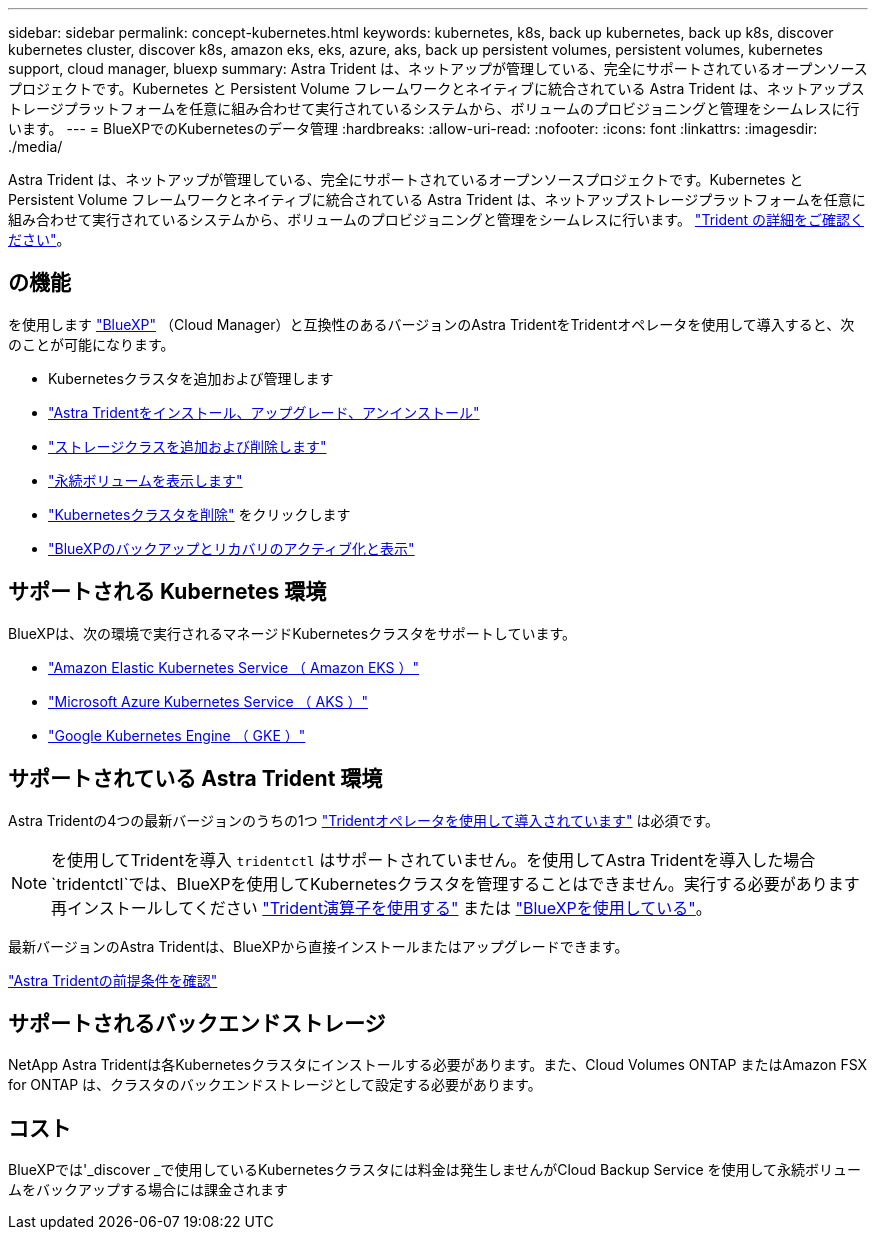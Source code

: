 ---
sidebar: sidebar 
permalink: concept-kubernetes.html 
keywords: kubernetes, k8s, back up kubernetes, back up k8s, discover kubernetes cluster, discover k8s, amazon eks, eks, azure, aks, back up persistent volumes, persistent volumes, kubernetes support, cloud manager, bluexp 
summary: Astra Trident は、ネットアップが管理している、完全にサポートされているオープンソースプロジェクトです。Kubernetes と Persistent Volume フレームワークとネイティブに統合されている Astra Trident は、ネットアップストレージプラットフォームを任意に組み合わせて実行されているシステムから、ボリュームのプロビジョニングと管理をシームレスに行います。 
---
= BlueXPでのKubernetesのデータ管理
:hardbreaks:
:allow-uri-read: 
:nofooter: 
:icons: font
:linkattrs: 
:imagesdir: ./media/


[role="lead"]
Astra Trident は、ネットアップが管理している、完全にサポートされているオープンソースプロジェクトです。Kubernetes と Persistent Volume フレームワークとネイティブに統合されている Astra Trident は、ネットアップストレージプラットフォームを任意に組み合わせて実行されているシステムから、ボリュームのプロビジョニングと管理をシームレスに行います。 link:https://docs.netapp.com/us-en/trident/index.html["Trident の詳細をご確認ください"^]。



== の機能

を使用します link:https://docs.netapp.com/us-en/cloud-manager-setup-admin/index.html["BlueXP"^] （Cloud Manager）と互換性のあるバージョンのAstra TridentをTridentオペレータを使用して導入すると、次のことが可能になります。

* Kubernetesクラスタを追加および管理します
* link:./task/task-k8s-manage-trident.html["Astra Tridentをインストール、アップグレード、アンインストール"]
* link:./task/task-k8s-manage-storage-classes.html["ストレージクラスを追加および削除します"]
* link:./task/task-k8s-manage-persistent-volumes.html["永続ボリュームを表示します"]
* link:./task/task-k8s-manage-remove-cluster.html["Kubernetesクラスタを削除"] をクリックします
* link:./task/task-kubernetes-enable-services.html["BlueXPのバックアップとリカバリのアクティブ化と表示"]




== サポートされる Kubernetes 環境

BlueXPは、次の環境で実行されるマネージドKubernetesクラスタをサポートしています。

* link:./requirements/kubernetes-reqs-aws.html["Amazon Elastic Kubernetes Service （ Amazon EKS ）"]
* link:./requirements/kubernetes-reqs-aks.html["Microsoft Azure Kubernetes Service （ AKS ）"]
* link:./requirements/kubernetes-reqs-gke.html["Google Kubernetes Engine （ GKE ）"]




== サポートされている Astra Trident 環境

Astra Tridentの4つの最新バージョンのうちの1つ link:https://docs.netapp.com/us-en/trident/trident-get-started/kubernetes-deploy-operator.html["Tridentオペレータを使用して導入されています"^] は必須です。


NOTE: を使用してTridentを導入 `tridentctl` はサポートされていません。を使用してAstra Tridentを導入した場合 `tridentctl`では、BlueXPを使用してKubernetesクラスタを管理することはできません。実行する必要があります  再インストールしてください link:https://docs.netapp.com/us-en/trident/trident-get-started/kubernetes-deploy-operator.html["Trident演算子を使用する"^] または link:./task/task-k8s-manage-trident.html["BlueXPを使用している"]。

最新バージョンのAstra Tridentは、BlueXPから直接インストールまたはアップグレードできます。

link:https://docs.netapp.com/us-en/trident/trident-get-started/requirements.html["Astra Tridentの前提条件を確認"^]



== サポートされるバックエンドストレージ

NetApp Astra Tridentは各Kubernetesクラスタにインストールする必要があります。また、Cloud Volumes ONTAP またはAmazon FSX for ONTAP は、クラスタのバックエンドストレージとして設定する必要があります。



== コスト

BlueXPでは'_discover _で使用しているKubernetesクラスタには料金は発生しませんがCloud Backup Service を使用して永続ボリュームをバックアップする場合には課金されます
